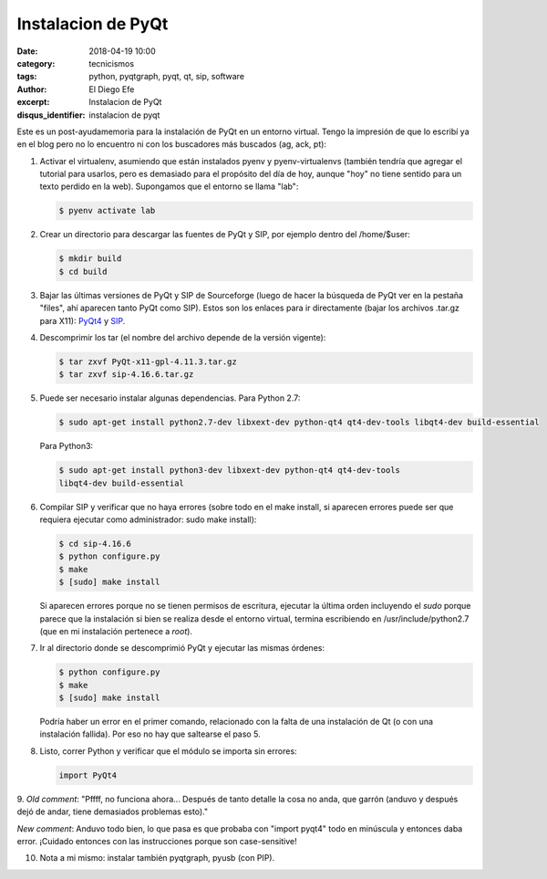 Instalacion de PyQt
###################

:date: 2018-04-19 10:00
:category: tecnicismos
:tags: python, pyqtgraph, pyqt, qt, sip, software
:author: El Diego Efe
:excerpt: Instalacion de PyQt
:disqus_identifier: instalacion de pyqt 

Este es un post-ayudamemoria para la instalación de PyQt en un entorno virtual.
Tengo la impresión de que lo escribí ya en el blog pero no lo encuentro ni con
los buscadores más buscados (ag, ack, pt):

1. Activar el virtualenv, asumiendo que están instalados pyenv y
   pyenv-virtualenvs (también tendría que agregar el tutorial para usarlos, pero
   es demasiado para el propósito del día de hoy, aunque "hoy" no tiene sentido
   para un texto perdido en la web). Supongamos que el entorno se llama "lab":

   .. code-block:: terminal

      $ pyenv activate lab

2. Crear un directorio para descargar las fuentes de PyQt y SIP, por ejemplo
   dentro del /home/$user:

   .. code-block:: terminal

      $ mkdir build
      $ cd build

3. Bajar las últimas versiones de PyQt y SIP de Sourceforge (luego de hacer la
   búsqueda de PyQt ver en la pestaña "files", ahí aparecen tanto PyQt como
   SIP). Estos son los enlaces para ir directamente (bajar los archivos .tar.gz
   para X11): `PyQt4`_ y `SIP`_.

.. _PyQt4: http://sourceforge.net/projects/pyqt/files/PyQt4/
.. _SIP: http://sourceforge.net/projects/pyqt/files/sip/

4. Descomprimir los tar (el nombre del archivo depende de la versión
   vigente):

   .. code-block:: terminal

      $ tar zxvf PyQt-x11-gpl-4.11.3.tar.gz
      $ tar zxvf sip-4.16.6.tar.gz

5. Puede ser necesario instalar algunas dependencias. Para Python 2.7:

   .. code-block:: terminal

      $ sudo apt-get install python2.7-dev libxext-dev python-qt4 qt4-dev-tools libqt4-dev build-essential

   Para Python3:

   .. code-block:: terminal

      $ sudo apt-get install python3-dev libxext-dev python-qt4 qt4-dev-tools
      libqt4-dev build-essential

6. Compilar SIP y verificar que no haya errores (sobre todo en el make install,
   si aparecen errores puede ser que requiera ejecutar como administrador: sudo
   make install):

   .. code-block:: terminal

      $ cd sip-4.16.6
      $ python configure.py
      $ make
      $ [sudo] make install

   Si aparecen errores porque no se tienen permisos de escritura,
   ejecutar la última orden incluyendo el *sudo* porque parece que la
   instalación si bien se realiza desde el entorno virtual, termina
   escribiendo en /usr/include/python2.7 (que en mi instalación
   pertenece a *root*).

7. Ir al directorio donde se descomprimió PyQt y ejecutar las mismas
   órdenes:

   .. code-block:: terminal

      $ python configure.py
      $ make
      $ [sudo] make install

   Podría haber un error en el primer comando, relacionado con la
   falta de una instalación de Qt (o con una instalación fallida). Por
   eso no hay que saltearse el paso 5.

8. Listo, correr Python y verificar que el módulo se importa sin
   errores:

   .. code-block:: python

      import PyQt4

9. *Old comment*: "Pffff, no funciona ahora... Después de tanto detalle la
cosa no anda, que garrón (anduvo y después dejó de andar, tiene
demasiados problemas esto)."

*New comment*: Anduvo todo bien, lo que pasa es que probaba con "import
pyqt4" todo en minúscula y entonces daba error. ¡Cuidado entonces con
las instrucciones porque son case-sensitive!

10. Nota a mi mismo: instalar también pyqtgraph, pyusb (con PIP). 
